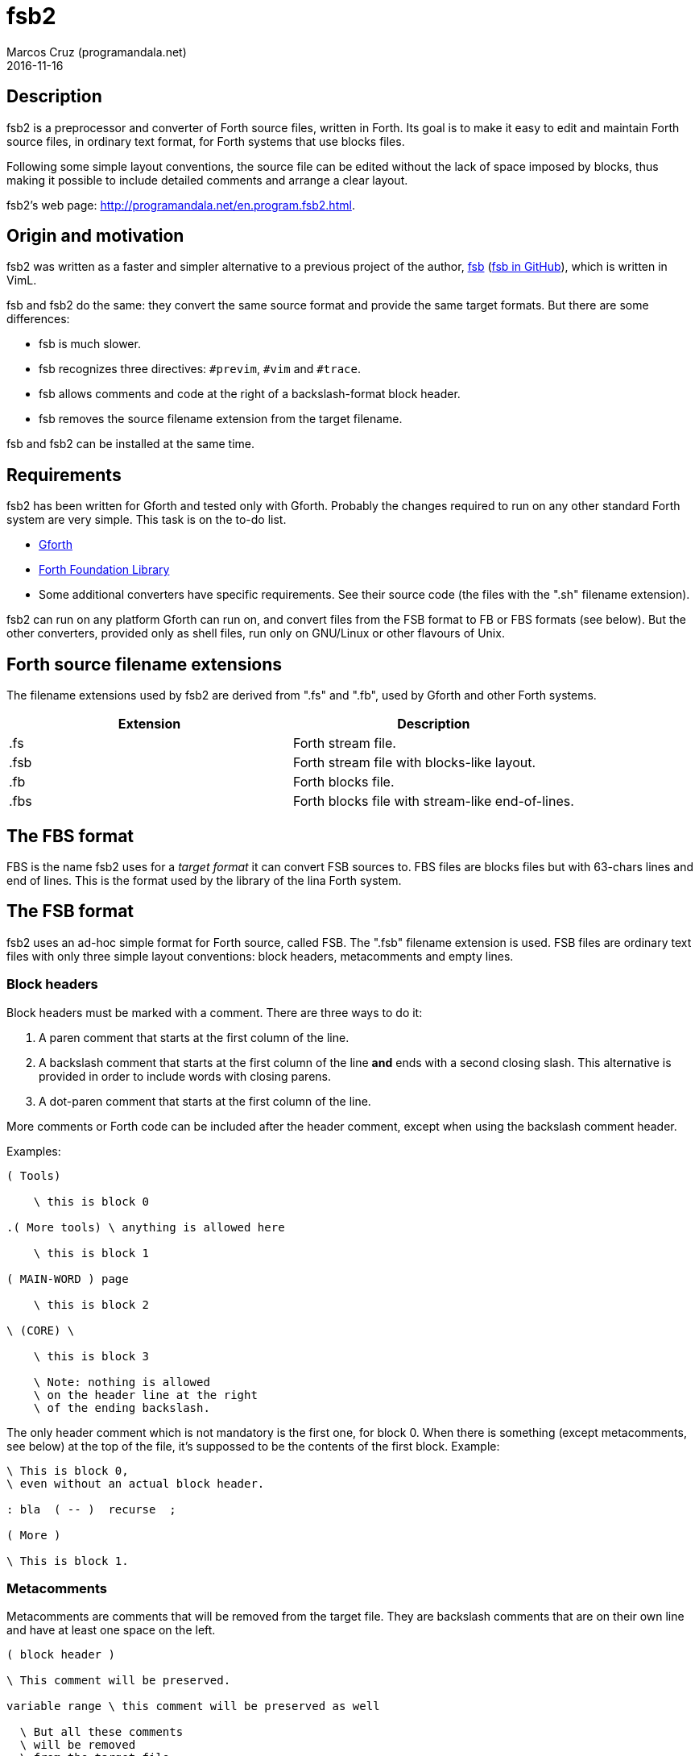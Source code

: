 = fsb2
:author: Marcos Cruz (programandala.net)
:revdate: 2016-11-16
:linkattrs:

// This file is part of fsb2
// http://programandala.net/en.program.fsb2.html

// Copyright (C) 2015,2016 Marcos Cruz (programandala.net)
//
// You may do whatever you want with this work, so long as you
// retain the copyright notice(s) and this license in all
// redistributed copies and derived works. There is no warranty.

// This file is written in AsciiDoc/Asciidoctor format.
// See <http://asciidoctor.org>.

== Description

fsb2 is a preprocessor and converter of Forth source files,
written in Forth.  Its goal is to make it easy to edit and
maintain Forth source files, in ordinary text format, for Forth
systems that use blocks files.

Following some simple layout conventions, the source file can be
edited without the lack of space imposed by blocks, thus making
it possible to include detailed comments and arrange a clear
layout.

fsb2's web page:
http://programandala.net/en.program.fsb2.html.

== Origin and motivation

fsb2 was written as a faster and simpler alternative to a
previous project of the author,
http://programandala.net/en.program.fsb.html[fsb]
(http://github.com/programandala-net/fsb[fsb in GitHub,
role="external"]), which is written in VimL.

fsb and fsb2 do the same: they convert the same source format
and provide the same target formats.
But there are some differences:

- fsb is much slower.
- fsb recognizes three directives: `#previm`, `#vim` and `#trace`.
- fsb allows comments and code at the right of a
  backslash-format block header.
- fsb removes the source filename extension from the target
  filename.

fsb and fsb2 can be installed at the same time.

== Requirements

fsb2 has been written for Gforth and tested only with Gforth.
Probably the changes required to run on any other standard Forth
system are very simple. This task is on the to-do list.

- http://www.gnu.org/software/gforth/[Gforth, role="external"]

- http://irdvo.github.io/ffl/[Forth Foundation Library,
  role="external"]

- Some additional converters have specific requirements. See
  their source code (the files with the ".sh" filename
  extension).

fsb2 can run on any platform Gforth can run on, and convert
files from the FSB format to FB or FBS formats (see below). But
the other converters, provided only as shell files, run only on
GNU/Linux or other flavours of Unix.

== Forth source filename extensions

The filename extensions used by fsb2 are derived from ".fs" and
".fb", used by Gforth and other Forth systems.

|===
| Extension | Description

| .fs       | Forth stream file.
| .fsb      | Forth stream file with blocks-like layout.
| .fb       | Forth blocks file.
| .fbs      | Forth blocks file with stream-like end-of-lines.
|===

== The FBS format

FBS is the name fsb2 uses for a _target format_ it can convert
FSB sources to. FBS files are blocks files but with 63-chars
lines and end of lines.  This is the format used by the library
of the lina Forth system.

== The FSB format

fsb2 uses an ad-hoc simple format for Forth source, called FSB.
The ".fsb" filename extension is used.  FSB files are ordinary
text files with only three simple layout conventions: block
headers, metacomments and empty lines.

=== Block headers

Block headers must be marked with a comment. There are three
ways to do it:

1. A paren comment that starts at the first column of the line.
2. A backslash comment that starts at the first column of the line
*and* ends with a second closing slash. This alternative is
provided in order to include words with closing parens.
3. A dot-paren comment that starts at the first column of the line.

More comments or Forth code can be included after the header
comment, except when using the backslash comment header.

Examples:

----
( Tools)

    \ this is block 0

.( More tools) \ anything is allowed here

    \ this is block 1

( MAIN-WORD ) page

    \ this is block 2

\ (CORE) \

    \ this is block 3

    \ Note: nothing is allowed
    \ on the header line at the right
    \ of the ending backslash.

----

The only header comment which is not mandatory is the first one,
for block 0. When there is something (except metacomments, see
below) at the top of the file, it's suppossed to be the
contents of the first block.  Example:

----
\ This is block 0,
\ even without an actual block header.

: bla  ( -- )  recurse  ;

( More )

\ This is block 1.
----

=== Metacomments

Metacomments are comments that will be removed from the target
file.  They are backslash comments that are on their own line
and have at least one space on the left.

----
( block header )

\ This comment will be preserved.

variable range \ this comment will be preserved as well

  \ But all these comments
  \ will be removed
  \ from the target file.

----

=== Empty lines

All empty lines are ignored and will be removed during the
conversion.

== Command line options

----

Usage: fsb2 [ OPTION | INPUT-FILE ] ...

  -?, --help    show this help
      --version show version info
  -v, --verbose activate verbose mode
  -b, --fb      convert to FB format (default)
  -s, --fbs     convert to FBS format
  -l, --lines   set the lines per block (default 16)
  -c, --columns set the columns per line (default 64)
  -d, --debug   activate debugging mode (output to the screen)
----

== Example

The included file <test.fsb> can be used for testing:

----
# convert test.fsb to test.fsb.fb:
fsb2 test.fsb

# convert test.fsb to test.fsb.fbs:
fsb2 --fbs test.fsb
----

== Additional converters

Several additional converters are provided as shell files (with
the ".sh" filename extension). They are specific to ZX Spectrum
Forth systems, but may be used as a model for other systems.

fsb2-abersoft :: ZX Spectrum TAP file for the original unfixed
Abersoft Forth (one file called "DISC", with 11 1-KiB screens,
but 11263 bytes instead of 11264).

fsb2-abersoft11k :: ZX Spectrum TAP file for Abersoft Forth fixed
by the Afera library (one file called "DISC", with 11 1-KiB
screens, 11264 bytes).

fsb2-abersoft16k :: ZX Spectrum TAP file for Abersoft Forth
improved by the Afera library (one file called "DISC", with 16
1-KiB screens).

fsb2-mgt :: ZX Spectrum MGT file (disk image for GDOS, G+DOS or
Beta DOS), with the Forth source saved on the sectors.

fsb2-superforth :: Sinclair QL SuperForth individual block files.

fsb2-tap :: ZX Spectrum TAP file (tape), for any ZX Spectrum
Forth.

fsb2-trd :: ZX Spectrum TRD file (disk image for TR-DOS), with
the Forth source saved on the sectors, except track 0, which is
used by the DOS to recognize the disk.

Support for the DSK disk images used by +3DOS is under development.

== Installation

. Edit <CONFIG.sh> and comment/uncomment your options, which are
  explained in the file.
. Execute <INSTALL.sh>.

You can uninstall the program executing <UNINSTALL.sh>.

// vim: tw=64:ts=2:sts=2:sw=2:et
